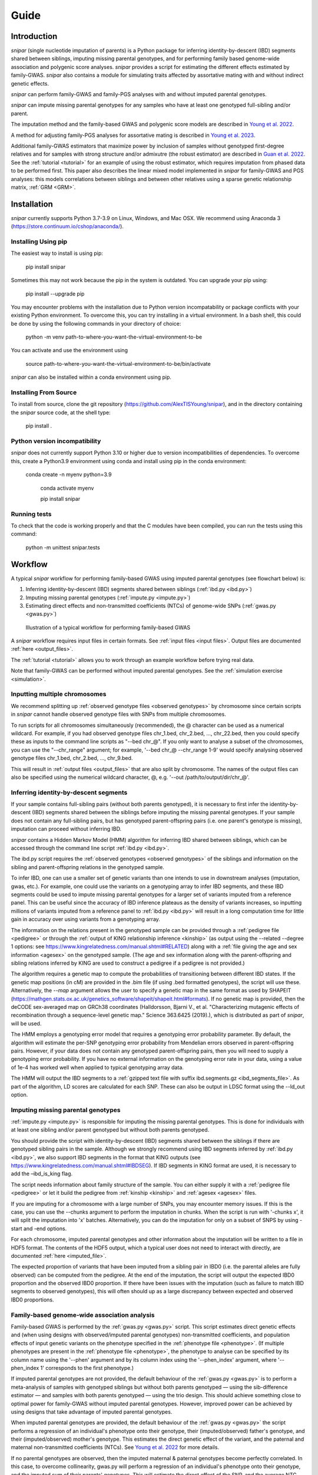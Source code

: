 .. _guide:
=====
Guide
=====

Introduction
------------

*snipar* (single nucleotide imputation of parents) is a Python package for inferring identity-by-descent (IBD) segments shared between siblings, imputing missing parental genotypes, and for performing
family based genome-wide association and polygenic score analyses. *snipar* provides a script for estimating the different effects estimated by family-GWAS. 
*snipar* also contains a module for simulating traits affected by assortative mating with and without indirect genetic effects. 

*snipar* can perform family-GWAS and family-PGS analyses with and without imputed parental genotypes.

*snipar* can impute missing parental genotypes for any samples who have at least one genotyped full-sibling and/or parent.

The imputation method and the family-based GWAS and polygenic score models are described in `Young et al. 2022 <https://www.nature.com/articles/s41588-022-01085-0>`_.

A method for adjusting family-PGS analyses for assortative mating is described in `Young et al. 2023 <https://www.biorxiv.org/content/10.1101/2023.07.10.548458v1>`_.

Additional family-GWAS estimators that maximize power by inclusion of samples without genotyped first-degree relatives 
and for samples with strong structure and/or admixutre (the robust estimator) are described in `Guan et al. 2022 <https://www.nature.com/articles/s41588-025-02118-0>`_.
See the :ref:`tutorial <tutorial>` for an example of using the robust estimator, which requires imputation from phased data to be performed first.
This paper also describes the linear mixed model implemented in *snipar* for family-GWAS and PGS analyses: this 
models correlations between siblings and between other relatives using a sparse genetic relationship matrix, :ref:`GRM <GRM>`.

Installation
------------

*snipar* currently supports Python 3.7-3.9 on Linux, Windows, and Mac OSX. We recommend using Anaconda 3 (https://store.continuum.io/cshop/anaconda/). 

Installing Using pip
~~~~~~~~~~~~~~~~~~~~

The easiest way to install is using pip:

    pip install snipar

Sometimes this may not work because the pip in the system is outdated. You can upgrade your pip using:

    pip install --upgrade pip

You may encounter problems with the installation due to Python version incompatability or package conflicts with your existing Python environment. 
To overcome this, you can try installing in a virtual environment. 
In a bash shell, this could be done by using the following commands in your directory of choice:
    
    python -m venv path-to-where-you-want-the-virtual-environment-to-be

You can activate and use the environment using

    source path-to-where-you-want-the-virtual-environment-to-be/bin/activate

*snipar* can also be installed within a conda environment using pip. 

Installing From Source
~~~~~~~~~~~~~~~~~~~~~~~

To install from source, clone the git repository (https://github.com/AlexTISYoung/snipar), and in the directory
containing the *snipar* source code, at the shell type:

    pip install .

Python version incompatibility
~~~~~~~~~~~~~~~~~~~~~~~~~~~~~~ 

*snipar* does not currently support Python 3.10 or higher due to version incompatibilities of dependencies. 
To overcome this, create a Python3.9 environment using conda and install using pip in the conda environment:
	
    conda create -n myenv python=3.9

	conda activate myenv
    
	pip install snipar
   
Running tests
~~~~~~~~~~~~~
To check that the code is working properly and that the C modules have been compiled, you can run the tests using this command:

    python -m unittest snipar.tests

Workflow
--------
.. _workflow:

A typical *snipar* workflow for performing family-based GWAS using imputed parental genotypes (see flowchart below) is:

1. Inferring identity-by-descent (IBD) segments shared between siblings (:ref:`ibd.py <ibd.py>`)
2. Imputing missing parental genotypes (:ref:`impute.py <impute.py>`)
3. Estimating direct effects and non-transmitted coefficients (NTCs) of genome-wide SNPs (:ref:`gwas.py <gwas.py>`)

.. figure:: snipar_flowchart.png
   :scale: 30 %
   :alt: typical snipar workflow

   Illustration of a typical workflow for performing family-based GWAS

A *snipar* workflow requires input files in certain formats. See :ref:`input files <input files>`.
Output files are documented :ref:`here <output_files>`. 

The :ref:`tutorial <tutorial>` allows you to work through an example workflow before trying real data. 

Note that family-GWAS can be performed without imputed parental genotypes. See the :ref:`simulation exercise <simulation>`.

Inputting multiple chromosomes
~~~~~~~~~~~~~~~~~~~~~~~~~~~~~~
.. _multichrom:


We recommend splitting up :ref:`observed genotype files <observed genotypes>`  by chromosome since certain
scripts in *snipar* cannot handle observed genotype files with SNPs from multiple chromosomes. 

To run scripts for all chromosomes simultaneously (recommended), the @ character can be used as a numerical wildcard.
For example, if you had observed genotype files chr_1.bed, chr_2.bed, ..., chr_22.bed, then you could specify
these as inputs to the command line scripts as "--bed chr_@". If you only want to analyse a subset of the chromosomes,
you can use the "--chr_range" argument; for example, '--bed chr_@ --chr_range 1-9' would specify analysing observed genotype
files chr_1.bed, chr_2.bed, ..., chr_9.bed. 

This will result in :ref:`output files <output_files>` that are also split by chromosome. The names of the output files
can also be specified using the numerical wildcard character, @, e.g. '--out /path/to/output/dir/chr_@'.

Inferring identity-by-descent segments 
~~~~~~~~~~~~~~~~~~~~~~~~~~~~~~~~~~~~~~

If your sample contains full-sibling pairs (without both parents genotyped),
it is necessary to first infer the identity-by-descent (IBD) segments
shared between the siblings before imputing the missing parental genotypes. 
If your sample does not contain any full-sibling pairs, but has genotyped
parent-offspring pairs (i.e. one parent's genotype is missing), imputation
can proceed without inferring IBD. 

*snipar* contains a Hidden Markov Model (HMM) algorithm for inferring IBD shared between siblings, 
which can be accessed through the command line script :ref:`ibd.py <ibd.py>`. 

The ibd.py script requires the :ref:`observed genotypes <observed genotypes>` of the siblings and information
on the sibling and parent-offspring relations in the genotyped sample. 

To infer IBD, one can use a smaller set of genetic variants than one intends to 
use in downstream analyses (imputation, gwas, etc.). 
For example, one could use the variants on a genotyping array to
infer IBD segments, and these IBD segments could be used to impute missing parental genotypes
for a larger set of variants imputed from a reference panel. This can be useful since the accuracy of IBD
inference plateaus as the density of variants increases, so inputting millions of variants
imputed from a reference panel to :ref:`ibd.py <ibd.py>` will result in a long computation time for little gain
in accuracy over using variants from a genotyping array. 

The information on the relations present in the genotyped sample can be provided through a :ref:`pedigree file <pedigree>` or through
the :ref:`output of KING relationship inference <kinship>` (as output using the --related --degree 1 options: see https://www.kingrelatedness.com/manual.shtml#RELATED)
along with a :ref:`file giving the age and sex information <agesex>` on the genotyped sample.
(The age and sex information along with the parent-offspring and sibling relations inferred by KING are used to construct a pedigree
if a pedigree is not provided.)

The algorithm requires a genetic map to compute the probabilities of transitioning between different IBD states. 
If the genetic map positions (in cM) are provided in the .bim file (if using .bed formatted genotypes), the script will use these. 
Alternatively, the *--map* argument allows the user to specify a genetic map in the same format as used by SHAPEIT 
(https://mathgen.stats.ox.ac.uk/genetics_software/shapeit/shapeit.html#formats).
If no genetic map is provided, then the deCODE sex-averaged map on GRCh38 coordinates (Halldorsson, Bjarni V., et al. "Characterizing mutagenic effects of recombination through a sequence-level genetic map." Science 363.6425 (2019).),
which is distributed as part of *snipar*, will be used. 

The HMM employs a genotyping error model that requires a genotyping error probability parameter. 
By default, the algorithm will estimate the per-SNP genotyping error probability from Mendelian errors
observed in parent-offspring pairs. However, if your data does not contain any genotyped parent-offspring pairs, 
then you will need to supply a genotyping error probability.
If you have no external information on the genotyping error rate in your data, using a value of 1e-4 has 
worked well when applied to typical genotyping array data. 

The HMM will output the IBD segments to a :ref:`gzipped text file with suffix ibd.segments.gz <ibd_segments_file>`. As part of the algorithm,
LD scores are calculated for each SNP. These can also be output in LDSC format using the --ld_out option. 

Imputing missing parental genotypes 
~~~~~~~~~~~~~~~~~~~~~~~~~~~~~~~~~~~

:ref:`impute.py <impute.py>` is responsible for imputing the missing parental genotypes.
This is done for individuals with at least one sibling and/or parent genotyped but without both parents genotyped. 

You should provide the script with identity-by-descent (IBD) segments shared between
the siblings if there are genotyped sibling pairs in the sample. 
Although we strongly recommend using IBD segments inferred by :ref:`ibd.py <ibd.py>`, 
we also support IBD segments in the format that KING outputs (see https://www.kingrelatedness.com/manual.shtml#IBDSEG). 
If IBD segments in KING format are used, it is necessary to add the –ibd_is_king flag.

The script needs information about family structure of the sample. You can either supply it with a :ref:`pedigree file <pedigree>` or
let it build the pedigree from :ref:`kinship <kinship>` and :ref:`agesex <agesex>` files.

If you are imputing for a chromosome with a large number of SNPs, you may encounter memory issues. 
If this is the case, you can use the --chunks argument to perform the imputation in chunks. 
When the script is run with '-chunks x', it will split the imputation into 'x' batches. 
Alternatively, you can do the imputation for only on a subset of SNPS by using -start and -end options.

For each chromosome, imputed parental genotypes and other information about the imputation will be written to a file in HDF5 format.
The contents of the HDF5 output, which a typical user does not need to interact with directly, are documented :ref:`here <imputed_file>`.

The expected proportion of variants that have been imputed from a sibling pair in IBD0 (i.e. the parental alleles are fully observed)
can be computed from the pedigree. At the end of the imputation, the script will output the expected IBD0 proportion 
and the observed IBD0 proportion. If there have been issues with the imputation (such as failure to match IBD segments to observed genotypes),
this will often should up as a large discrepancy between expected and observed IBD0 proportions. 

Family-based genome-wide association analysis
~~~~~~~~~~~~~~~~~~~~~~~~~~~~~~~~~~~~~~~~~~~~~

Family-based GWAS is performed by the :ref:`gwas.py <gwas.py>` script. 
This script estimates direct genetic effects and (when using designs with observed/imputed parental genotypes) non-transmitted coefficients, and population effects of input genetic variants
on the phenotype specified in the :ref:`phenotype file <phenotype>`. (If multiple phenotypes are present in the :ref:`phenotype file <phenotype>`,
the phenotype to analyse can be specified by its column name using the '--phen' argument and by its column index using the '--phen_index' argument, where '--phen_index 1' corresponds to the first phenotype.)

If imputed parental genotypes are not provided, the default behaviour of the :ref:`gwas.py <gwas.py>` is to perform a meta-analysis of samples with genotyped siblings but without both parents genotyped —
using the sib-difference estimator — and samples with both parents genotyped — using the trio design. This should achieve something close to optimal power for family-GWAS
without imputed parental genotypes. However, improved power can be achieved by using designs that take advantage of
imputed parental genotypes. 

When imputed parental genotypes are provided, the default behaviour of the :ref:`gwas.py <gwas.py>` the script performs a regression of an individual's phenotype onto their genotype,
their (imputed/observed) father's genotype, and their (imputed/observed) mother's genotype. This estimates
the direct genetic effect of the variant, and the paternal and maternal non-transmitted coefficients (NTCs). See
`Young et al. 2022 <https://www.nature.com/articles/s41588-022-01085-0>`_ for more details. 

If no parental genotypes are observed, then the imputed maternal & paternal genotypes become perfectly correlated.
In this case, to overcome collinearity, gwas.py will perform a regression of an individual's phenotype onto their genotype,
and the imputed sum of their parents' genotypes. This will estimate the direct effect of the SNP, and
the average NTC. One can include the '--parsum' argument to manually enable this option.

If one wishes to model indirect genetic effects from siblings, one can use the '--fit_sib' option to add the genotype(s)
of the individual's sibling(s) to the regression. 

To improve power when imputed and/or observed parental genotypes are available, the '--impute_unrel' argument can be used to
include samples without genotyped parents/siblings through linear imputation of parental genotypes. 
This can increase the effective sample size by up to 50% when very large samples without genotyped relatives are available.
See the discussion of the unified estimator in `Guan et al. 2022 <https://www.nature.com/articles/s41588-025-02118-0>`_ for more details.
If applied to the full sampple for which standard GWAS would be applied, this method will give estimates of population effects
of equivalent power to standard GWAS along with direct genetic effect estimates.

Methods with imputed parental genotypes can be susceptible to population stratification when samples are strongly structured (Fst > 0.01)
or when parents are admixed between similarly differentiated groups.
To maximize power in these cases, one can use the '--robust' argument to use the robust estimator. 
This requires parental genotypes imputed from phased data to work, although the imputed parental genotypes are not 
directly used in regression design: the imputation procedure is used to work out parent-of-origin of alleles 
to enable optimal use of samples with one parent genotyped. 
The default behaviour of the gwas.py script is also appropriate for strongly structured samples, but will
generally have reduced power compared to the robust estimator. See `Guan et al. 2022 <https://www.nature.com/articles/s41588-025-02118-0>`_ for more details 

By defualt the :ref:`gwas.py <gwas.py>` script estimates a variance component model that models the phenotypic correlation 
between siblings after accounting for the covariates. Modelling correlations between siblings is important to ensure statistically efficient
estimates of direct genetic effects are obtained from samples with siblings. If a :ref:`GRM <GRM>` is provided, 
an additional variance component will be added that models the correlation between individuals with genetic relatedness passing a chosen threshold 
specified by the '--sparse_thresh' argument (default is 0.05). 

Note that if no imputed parental genotypes are input, a :ref:`pedigree file <pedigree>` is required. 
(A pedigree input is not needed when inputting :ref:`imputed parental genotypes <imputed_file>`.)

To deal with potential large genotype datasets, the script processes chromosome files sequentially, and allows parellel processing of each chromosome if '--cpus [NUM_CPUS]'
is used. One can also provide the number of threads used by NumPy and Numba for each CPUs by providing '--threads [NUM_THREADS]'. We recommend increasing '--cpus' rather than '--threads'
for most users. 

The script outputs summary statistics in both gzipped :ref:`text format <sumstats_text>` and
:ref:`HDF5 format <sumstats_hdf5>`.

Estimating correlations between effects
~~~~~~~~~~~~~~~~~~~~~~~~~~~~~~~~~~~~~~~

As part of `Tan et al. 2022 <https://doi.org/10.1101/2024.10.01.24314703>`_, we estimated the genome-wide correlations between direct genetic effects and population effects
and between direct genetic effects and average non-transmitted coefficients (NTCs). The correlation between direct genetic effects and population effects
is a measure of how different direct genetic effects and effects estimated by standard GWAS (population effects) are. 

We provide a script, :ref:`correlate.py <correlate.py>`, that estimates these correlations. 
It takes as input the :ref:`summary statistics <sumstats_text>` files output by :ref:`gwas.py <gwas.py>`
and LD-scores for the SNPs (as output by :ref:`ibd.py <ibd.py>` or by LDSC). 
It applies a method-of-moments based estimator that 
accouts for the known sampling variance-covariance of the effect estimates, and for the correlations
between effect estimates of nearby SNPs due to LD.

Note that this is different to genetic correlation as estimated by LDSC. LDSC attempts to use LD-scores to estimate
heritability and to separate out this from bias due to population stratification. The :ref:`correlate.py <correlate.py>` estimator only uses
LD-scores to account for correlations between nearby SNPs, not to separate out population stratification. 
This is because we are (potentially) interested in the contribution of population stratification to population effects,
and whether population stratification makes population effects different from direct effects. The approach used by LDSC 
would remove some of the contribution of population stratification to differences between direct and population effects.   

Family-based polygenic score analyses
~~~~~~~~~~~~~~~~~~~~~~~~~~~~~~~~~~~~~

As in previous work (e.g. Kong et al. 2018: https://www.science.org/doi/abs/10.1126/science.aan6877), parental polygenic scores can be used as 'controls'
to estimate the within-family association between phenotype and PGS, which only reflects direct genetic effects. 
In `Young et al. 2022 <https://www.nature.com/articles/s41588-022-01085-0>`_, we showed how this can be done using parental PGSs
computed from imputed parental genotypes. *snipar* provides a script, :ref:`pgs.py <pgs.py>`,
that can be used for computing and analysing PGSs using observed/imputed parental genotypes. 

The :ref:`pgs.py <pgs.py>` script takes similar inputs to the :ref:`gwas.py <gwas.py>` script. 
The main addition is that in order to compute a PGS, a :ref:`weights file <weights>` must be provided. 

By default, if no :ref:`phenotype file <phenotype>` is provided, the :ref:`pgs.py <pgs.py>` script will compute
the PGS values of all the genotyped individuals 
for whom :ref:`observed <observed genotypes>` or :ref:`imputed parental genotypes <imputed_file>` are available. 
The script will output a :ref:`PGS file <pgs_file>`, 
including the imputed/observed PGS values for each individual's parents, 
facilitating family-based polygenic score analyses. 

If the '--fit_sib' argument is provided, the :ref:`PGS file <pgs_file>` 
will include a column corresponding to the average PGS value of the individual's sibling(s). 

To estimate the direct and population effects as well as the non-transmitted coefficients (NTCs) of the PGS on a phenotype, 
input a :ref:`phenotype file <phenotype>` to :ref:`pgs.py <pgs.py>`. 
One can first compute the PGS and write it to :ref:`file <pgs_file>`, 
and then use this as input to :ref:`pgs.py <pgs.py>` along with a :ref:`phenotype file <phenotype>`.

The direct effect and NTCs of the PGS are estimated as fixed effects in a linear mixed model that includes
a random effect that models (residual) phenotypic correlations between siblings.
By providing a :ref:'GRM <GRM>', correlations between other relatives can also be modelled. The population effect is estimated
from a separate linear mixed regression model that includes only the proband PGS as a fixed effect. 
The estimates and their standard errors are output to :ref:`file <pgs_effects>` along with a separate
:ref:`file <pgs_vcov>` giving the sampling variance-covariance matrix of the direct effect and NTCs. 

See the :ref:`simulation exercise <simulation>` for an example of how to use the :ref:`pgs.py <pgs.py>` script.
This also shows how the PGS script can be used to adjust the results of family-PGS analysis for the impact of assortative mating. 